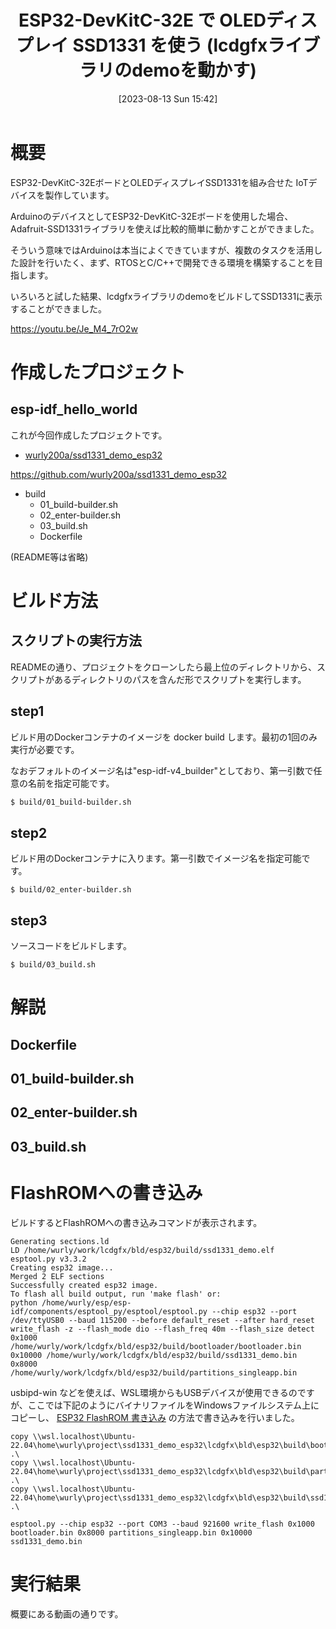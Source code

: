 #+BLOG: wurly-blog
#+POSTID: 613
#+ORG2BLOG:
#+DATE: [2023-08-13 Sun 15:42]
#+OPTIONS: toc:nil num:nil todo:nil pri:nil tags:nil ^:nil
#+CATEGORY: ESP32
#+TAGS: 
#+DESCRIPTION:
#+TITLE: ESP32-DevKitC-32E で OLEDディスプレイ SSD1331 を使う (lcdgfxライブラリのdemoを動かす)

* 概要

ESP32-DevKitC-32EボードとOLEDディスプレイSSD1331を組み合せた IoTデバイスを製作しています。

ArduinoのデバイスとしてESP32-DevKitC-32Eボードを使用した場合、Adafruit-SSD1331ライブラリを使えば比較的簡単に動かすことができました。

そういう意味ではArduinoは本当によくできていますが、複数のタスクを活用した設計を行いたく、まず、RTOSとC/C++で開発できる環境を構築することを目指します。

いろいろと試した結果、lcdgfxライブラリのdemoをビルドしてSSD1331に表示することができました。

https://youtu.be/Je_M4_7rO2w

* 作成したプロジェクト

** esp-idf_hello_world

これが今回作成したプロジェクトです。

 - [[https://github.com/wurly200a/ssd1331_demo_esp32][wurly200a/ssd1331_demo_esp32]]
https://github.com/wurly200a/ssd1331_demo_esp32

 - build
  - 01_build-builder.sh
  - 02_enter-builder.sh
  - 03_build.sh
  - Dockerfile

(README等は省略)

* ビルド方法

** スクリプトの実行方法

READMEの通り、プロジェクトをクローンしたら最上位のディレクトリから、スクリプトがあるディレクトリのパスを含んだ形でスクリプトを実行します。

** step1

ビルド用のDockerコンテナのイメージを docker build します。最初の1回のみ実行が必要です。

なおデフォルトのイメージ名は"esp-idf-v4_builder"としており、第一引数で任意の名前を指定可能です。

#+begin_src sh
$ build/01_build-builder.sh
#+end_src

** step2

ビルド用のDockerコンテナに入ります。第一引数でイメージ名を指定可能です。

#+begin_src 
$ build/02_enter-builder.sh
#+end_src

** step3

ソースコードをビルドします。

#+begin_src 
$ build/03_build.sh
#+end_src

* 解説

** Dockerfile

** 01_build-builder.sh

** 02_enter-builder.sh

** 03_build.sh

* FlashROMへの書き込み

ビルドするとFlashROMへの書き込みコマンドが表示されます。

#+begin_src 
Generating sections.ld
LD /home/wurly/work/lcdgfx/bld/esp32/build/ssd1331_demo.elf
esptool.py v3.3.2
Creating esp32 image...
Merged 2 ELF sections
Successfully created esp32 image.
To flash all build output, run 'make flash' or:
python /home/wurly/esp/esp-idf/components/esptool_py/esptool/esptool.py --chip esp32 --port /dev/ttyUSB0 --baud 115200 --before default_reset --after hard_reset write_flash -z --flash_mode dio --flash_freq 40m --flash_size detect 0x1000 /home/wurly/work/lcdgfx/bld/esp32/build/bootloader/bootloader.bin 0x10000 /home/wurly/work/lcdgfx/bld/esp32/build/ssd1331_demo.bin 0x8000 /home/wurly/work/lcdgfx/bld/esp32/build/partitions_singleapp.bin
#+end_src

usbipd-win などを使えば、WSL環境からもUSBデバイスが使用できるのですが、ここでは下記のようにバイナリファイルをWindowsファイルシステム上にコピーし、 [[./?p=257][ESP32 FlashROM 書き込み]] の方法で書き込みを行いました。

#+begin_src 
copy \\wsl.localhost\Ubuntu-22.04\home\wurly\project\ssd1331_demo_esp32\lcdgfx\bld\esp32\build\bootloader\bootloader.bin .\
copy \\wsl.localhost\Ubuntu-22.04\home\wurly\project\ssd1331_demo_esp32\lcdgfx\bld\esp32\build\partitions_singleapp.bin .\
copy \\wsl.localhost\Ubuntu-22.04\home\wurly\project\ssd1331_demo_esp32\lcdgfx\bld\esp32\build\ssd1331_demo.bin .\

esptool.py --chip esp32 --port COM3 --baud 921600 write_flash 0x1000 bootloader.bin 0x8000 partitions_singleapp.bin 0x10000 ssd1331_demo.bin
#+end_src

* 実行結果

概要にある動画の通りです。


